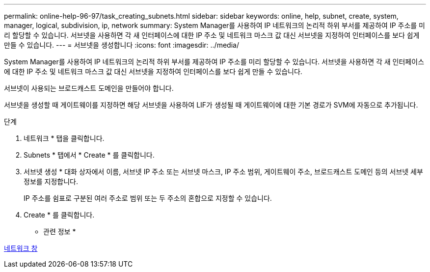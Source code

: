---
permalink: online-help-96-97/task_creating_subnets.html 
sidebar: sidebar 
keywords: online, help, subnet, create, system, manager, logical, subdivision, ip, network 
summary: System Manager를 사용하여 IP 네트워크의 논리적 하위 부서를 제공하여 IP 주소를 미리 할당할 수 있습니다. 서브넷을 사용하면 각 새 인터페이스에 대한 IP 주소 및 네트워크 마스크 값 대신 서브넷을 지정하여 인터페이스를 보다 쉽게 만들 수 있습니다. 
---
= 서브넷을 생성합니다
:icons: font
:imagesdir: ../media/


[role="lead"]
System Manager를 사용하여 IP 네트워크의 논리적 하위 부서를 제공하여 IP 주소를 미리 할당할 수 있습니다. 서브넷을 사용하면 각 새 인터페이스에 대한 IP 주소 및 네트워크 마스크 값 대신 서브넷을 지정하여 인터페이스를 보다 쉽게 만들 수 있습니다.

서브넷이 사용되는 브로드캐스트 도메인을 만들어야 합니다.

서브넷을 생성할 때 게이트웨이를 지정하면 해당 서브넷을 사용하여 LIF가 생성될 때 게이트웨이에 대한 기본 경로가 SVM에 자동으로 추가됩니다.

.단계
. 네트워크 * 탭을 클릭합니다.
. Subnets * 탭에서 * Create * 를 클릭합니다.
. 서브넷 생성 * 대화 상자에서 이름, 서브넷 IP 주소 또는 서브넷 마스크, IP 주소 범위, 게이트웨이 주소, 브로드캐스트 도메인 등의 서브넷 세부 정보를 지정합니다.
+
IP 주소를 쉼표로 구분된 여러 주소로 범위 또는 두 주소의 혼합으로 지정할 수 있습니다.

. Create * 를 클릭합니다.


* 관련 정보 *

xref:reference_network_window.adoc[네트워크 창]
